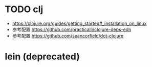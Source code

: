 * TODO clj

+ https://clojure.org/guides/getting_started#_installation_on_linux
+ 参考配置 https://github.com/practicalli/clojure-deps-edn
+ 参考配置 https://github.com/seancorfield/dot-clojure

* lein (deprecated)
